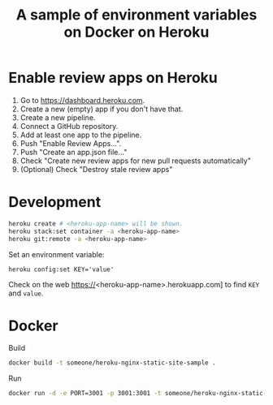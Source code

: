 #+title: A sample of environment variables on Docker on Heroku

* Enable review apps on Heroku

1. Go to https://dashboard.heroku.com.
2. Create a new (empty) app if you don't have that.
3. Create a new pipeline.
4. Connect a GitHub repository.
5. Add at least one app to the pipeline.
6. Push "Enable Review Apps...".
7. Push "Create an app.json file..."
8. Check "Create new review apps for new pull requests automatically"
9. (Optional) Check "Destroy stale review apps"

* Development
#+begin_src sh
heroku create # <heroku-app-name> will be shown.
heroku stack:set container -a <heroku-app-name>
heroku git:remote -a <heroku-app-name>
#+end_src

Set an environment variable:

: heroku config:set KEY='value'

Check on the web https://<heroku-app-name>.herokuapp.com] to find =KEY= and =value=.

* Docker
Build
#+begin_src sh
docker build -t someone/heroku-nginx-static-site-sample .
#+end_src

Run
#+begin_src sh
docker run -d -e PORT=3001 -p 3001:3001 -t someone/heroku-nginx-static-site-sample
#+end_src

